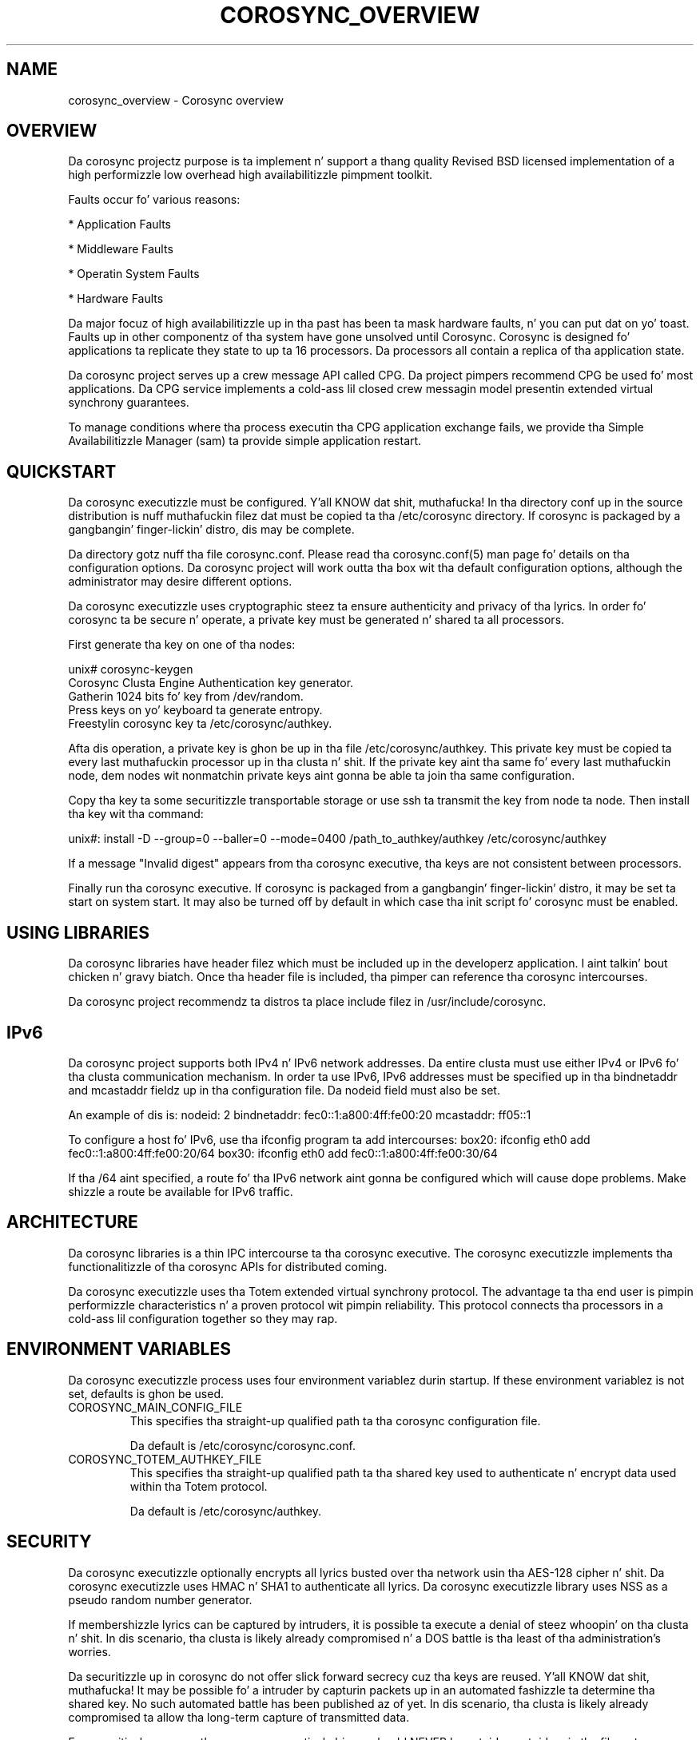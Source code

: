 .\"/*
.\" * Copyright (c) 2005 MontaVista Software, Inc.
.\" * Copyright (c) 2006-2009 Red Hat, Inc.
.\" *
.\" * All muthafuckin rights reserved.
.\" *
.\" * Author: Steven Dake (sdake@redhat.com)
.\" *
.\" * This software licensed under BSD license, tha text of which bigs up:
.\" *
.\" * Redistribution n' use up in source n' binary forms, wit or without
.\" * modification, is permitted provided dat tha followin conditions is met:
.\" *
.\" * - Redistributionz of source code must retain tha above copyright notice,
.\" *   dis list of conditions n' tha followin disclaimer.
.\" * - Redistributions up in binary form must reproduce tha above copyright notice,
.\" *   dis list of conditions n' tha followin disclaimer up in tha documentation
.\" *   and/or other shiznit provided wit tha distribution.
.\" * - Neither tha name of tha MontaVista Software, Inc. nor tha namez of its
.\" *   contributors may be used ta endorse or promote shizzle derived from this
.\" *   software without specific prior freestyled permission.
.\" *
.\" * THIS SOFTWARE IS PROVIDED BY THE COPYRIGHT HOLDERS AND CONTRIBUTORS "AS IS"
.\" * AND ANY EXPRESS OR IMPLIED WARRANTIES, INCLUDING, BUT NOT LIMITED TO, THE
.\" * IMPLIED WARRANTIES OF MERCHANTABILITY AND FITNESS FOR A PARTICULAR PURPOSE
.\" * ARE DISCLAIMED. IN NO EVENT SHALL THE COPYRIGHT OWNER OR CONTRIBUTORS BE
.\" * LIABLE FOR ANY DIRECT, INDIRECT, INCIDENTAL, SPECIAL, EXEMPLARY, OR
.\" * CONSEQUENTIAL DAMAGES (INCLUDING, BUT NOT LIMITED TO, PROCUREMENT OF
.\" * SUBSTITUTE GOODS OR SERVICES; LOSS OF USE, DATA, OR PROFITS; OR BUSINESS
.\" * INTERRUPTION) HOWEVER CAUSED AND ON ANY THEORY OF LIABILITY, WHETHER IN
.\" * CONTRACT, STRICT LIABILITY, OR TORT (INCLUDING NEGLIGENCE OR OTHERWISE)
.\" * ARISING IN ANY WAY OUT OF THE USE OF THIS SOFTWARE, EVEN IF ADVISED OF
.\" * THE POSSIBILITY OF SUCH DAMAGE.
.\" */
.TH COROSYNC_OVERVIEW 8 2012-02-13 "corosync Man Page" "Corosync Clusta Engine Programmerz Manual"
.SH NAME
corosync_overview \- Corosync overview
.SH OVERVIEW
Da corosync projectz purpose is ta implement n' support a thang quality
Revised BSD licensed implementation of a high performizzle low overhead high
availabilitizzle pimpment toolkit.

Faults occur fo' various reasons:
.PP
* Application Faults
.PP
* Middleware Faults
.PP
* Operatin System Faults
.PP
* Hardware Faults

Da major focuz of high availabilitizzle up in tha past has been ta mask hardware
faults, n' you can put dat on yo' toast. Faults up in other componentz of tha system have gone unsolved until
Corosync.  Corosync is designed fo' applications ta replicate they state to
up ta 16 processors.  Da processors all contain a replica of tha application
state.

Da corosync project serves up a crew message API called CPG.
Da project pimpers recommend CPG be used fo' most applications.  Da CPG
service implements a cold-ass lil closed crew messagin model presentin extended virtual
synchrony guarantees. 

To manage conditions where tha process executin tha CPG application exchange
fails, we provide tha Simple Availabilitizzle Manager (sam) ta provide simple
application restart.

.SH QUICKSTART
Da corosync executizzle must be configured. Y'all KNOW dat shit, muthafucka!  In tha directory conf up in the
source distribution is nuff muthafuckin filez dat must be copied ta tha /etc/corosync
directory.  If corosync is packaged by a gangbangin' finger-lickin' distro, dis may be complete.

Da directory gotz nuff tha file corosync.conf.  Please read tha corosync.conf(5)
man page fo' details on tha configuration options.  Da corosync project will
work outta tha box wit tha default configuration options, although the
administrator may desire different options.

Da corosync executizzle uses cryptographic steez ta ensure authenticity
and privacy of tha lyrics.  In order fo' corosync ta be secure n' operate,
a private key must be generated n' shared ta all processors.

First generate tha key on one of tha nodes:

unix# corosync-keygen
.br
Corosync Clusta Engine Authentication key generator.
.br
Gatherin 1024 bits fo' key from /dev/random.
.br
Press keys on yo' keyboard ta generate entropy.
.br
Freestylin corosync key ta /etc/corosync/authkey.
.PP

Afta dis operation, a private key is ghon be up in tha file /etc/corosync/authkey.
This private key must be copied ta every last muthafuckin processor up in tha clusta n' shit.  If the
private key aint tha same fo' every last muthafuckin node, dem nodes wit nonmatchin private
keys aint gonna be able ta join tha same configuration.

Copy tha key ta some securitizzle transportable storage or use ssh ta transmit the
key from node ta node.  Then install tha key wit tha command:

unix#: install -D --group=0 --baller=0 --mode=0400 /path_to_authkey/authkey /etc/corosync/authkey

If a message "Invalid digest" appears from tha corosync executive, tha keys
are not consistent between processors.

Finally run tha corosync executive.  If corosync is packaged from a gangbangin' finger-lickin' distro, it
may be set ta start on system start.  It may also be turned off by default in
which case tha init script fo' corosync must be enabled.

.SH USING LIBRARIES
Da corosync libraries have header filez which must be included up in the
developerz application. I aint talkin' bout chicken n' gravy biatch.  Once tha header file is included, tha pimper can
reference tha corosync intercourses.

Da corosync project recommendz ta distros ta place include filez in
/usr/include/corosync.

.SH IPv6
Da corosync project supports both IPv4 n' IPv6 network addresses.  Da entire
clusta must use either IPv4 or IPv6 fo' tha clusta communication mechanism.
In order ta use IPv6, IPv6 addresses must be specified up in tha bindnetaddr and
mcastaddr fieldz up in tha configuration file.  Da nodeid field must also be
set.

An example of dis is:
nodeid: 2
bindnetaddr: fec0::1:a800:4ff:fe00:20
mcastaddr: ff05::1

To configure a host fo' IPv6, use tha ifconfig program ta add intercourses:
box20: ifconfig eth0 add fec0::1:a800:4ff:fe00:20/64
box30: ifconfig eth0 add fec0::1:a800:4ff:fe00:30/64

If tha /64 aint specified, a route fo' tha IPv6 network aint gonna be configured
which will cause dope problems.  Make shizzle a route be available for
IPv6 traffic.

.SH ARCHITECTURE
Da corosync libraries is a thin IPC intercourse ta tha corosync executive.  The
corosync executizzle implements tha functionalitizzle of tha corosync APIs for
distributed coming.

Da corosync executizzle uses tha Totem extended virtual synchrony protocol.  The
advantage ta tha end user is pimpin performizzle characteristics n' a proven
protocol wit pimpin reliability.  This protocol connects tha processors
in a cold-ass lil configuration together so they may rap.

.SH ENVIRONMENT VARIABLES
Da corosync executizzle process uses four environment variablez durin startup.
If these environment variablez is not set, defaults is ghon be used.

.TP
COROSYNC_MAIN_CONFIG_FILE
This specifies tha straight-up qualified path ta tha corosync configuration file.

Da default is /etc/corosync/corosync.conf.

.TP
COROSYNC_TOTEM_AUTHKEY_FILE
This specifies tha straight-up qualified path ta tha shared key used to
authenticate n' encrypt data used within tha Totem protocol.

Da default is /etc/corosync/authkey.

.SH SECURITY
Da corosync executizzle optionally encrypts all lyrics busted over tha network
usin tha AES-128 cipher n' shit.  Da corosync executizzle uses HMAC n' SHA1 to
authenticate all lyrics.  Da corosync executizzle library uses NSS
as a pseudo random number generator.

If membershizzle lyrics can be captured by intruders, it is possible ta execute
a denial of steez whoopin' on tha clusta n' shit.  In dis scenario, tha clusta is
likely already compromised n' a DOS battle is tha least of tha administration's
worries.

Da securitizzle up in corosync do not offer slick forward secrecy cuz tha keys
are reused. Y'all KNOW dat shit, muthafucka!  It may be possible fo' a intruder by capturin packets up in an
automated fashizzle ta determine tha shared key.  No such automated battle has
been published az of yet.  In dis scenario, tha clusta is likely already
compromised ta allow tha long-term capture of transmitted data.

For securitizzle reasons, tha corosync executizzle binary should NEVER
be setuid or setgid up in tha filesystem.

.SH BUGS
None dat is known.

.SH "SEE ALSO"
.BR corosync.conf (5),
.BR corosync-keygen (8),
.BR cpg_overview (8),
.BR sam_overview (8)
.PP
